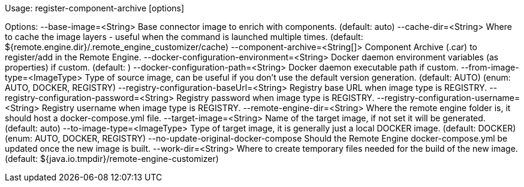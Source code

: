 
Usage: register-component-archive [options]

Options: 
  --base-image=<String>                           Base connector image to enrich with components.
                                                  (default: auto)
  --cache-dir=<String>                            Where to cache the image layers - useful when the command is launched multiple times.
                                                  (default: ${remote.engine.dir}/.remote_engine_customizer/cache)
  --component-archive=<String[]>                  Component Archive (.car) to register/add in the Remote Engine.
  --docker-configuration-environment=<String>     Docker daemon environment variables (as properties) if custom.
                                                  (default: )
  --docker-configuration-path=<String>            Docker daemon executable path if custom.
  --from-image-type=<ImageType>                   Type of source image, can be useful if you don't use the default version generation.
                                                  (default: AUTO)
                                                  (enum: AUTO, DOCKER, REGISTRY)
  --registry-configuration-baseUrl=<String>       Registry base URL when image type is REGISTRY.
  --registry-configuration-password=<String>      Registry password when image type is REGISTRY.
  --registry-configuration-username=<String>      Registry username when image type is REGISTRY.
  --remote-engine-dir=<String>                    Where the remote engine folder is, it should host a docker-compose.yml file.
  --target-image=<String>                         Name of the target image, if not set it will be generated.
                                                  (default: auto)
  --to-image-type=<ImageType>                     Type of target image, it is generally just a local DOCKER image.
                                                  (default: DOCKER)
                                                  (enum: AUTO, DOCKER, REGISTRY)
  --no-update-original-docker-compose             Should the Remote Engine docker-compose.yml be updated once the new image is built.
  --work-dir=<String>                             Where to create temporary files needed for the build of the new image.
                                                  (default: ${java.io.tmpdir}/remote-engine-customizer)

